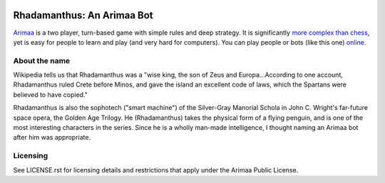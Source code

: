 .. image:: https://travis-ci.org/kwmsmith/bot-rhadamanthus.png?branch=master
   :target: https://travis-ci.org/kwmsmith/bot-rhadamanthus

==============================================================================
Rhadamanthus: An Arimaa Bot
==============================================================================

Arimaa_ is a two player, turn-based game with simple rules and deep strategy.
It is significantly `more complex than chess`_, yet is easy for people to
learn and play (and very hard for computers).  You can play people or bots
(like this one) online_.

About the name
~~~~~~~~~~~~~~~~~~~~~~~~~~~~~~~~~~~~~~~~~~~~~~~~~~~~~~~~~~~~~~~~~~~~~~~~~~~~~~

Wikipedia tells us that Rhadamanthus was a "wise king, the son of Zeus and
Europa...According to one account, Rhadamanthus ruled Crete before Minos, and
gave the island an excellent code of laws, which the Spartans were believed to
have copied."

Rhadamanthus is also the sophotech ("smart machine") of the Silver-Gray
Manorial Schola in John C. Wright's far-future space opera, the Golden Age
Trilogy.  He (Rhadamanthus) takes the physical form of a flying penguin, and
is one of the most interesting characters in the series.  Since he is a wholly
man-made intelligence, I thought naming an Arimaa bot after him was
appropriate.

Licensing
~~~~~~~~~~~~~~~~~~~~~~~~~~~~~~~~~~~~~~~~~~~~~~~~~~~~~~~~~~~~~~~~~~~~~~~~~~~~~~

See LICENSE.rst for licensing details and restrictions that apply under the
Arimaa Public License.

.. _Arimaa: http://arimaa.com/
.. _more complex than chess: https://en.wikipedia.org/wiki/Game-tree_complexity
.. _online: http://arimaa.com/arimaa/gameroom/
